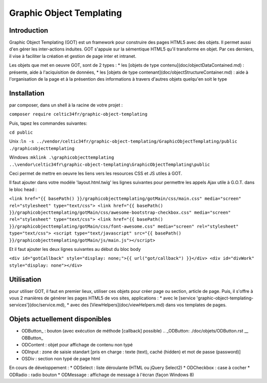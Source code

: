 
Graphic Object Templating
=========================

Introduction
------------
Graphic Object Templating (GOT) est un framework pour construire des pages HTML5 avec des objets. Il permet aussi d'en gérer les inter-actions induites.
GOT s'appuie sur la sémentique HTML5 qu'il transforme en objet. Par ces derniers, il vise à faciliter la création et gestion de page inter et intranet.

Les objets que met en oeuvre GOT, sont de 2 types :
* les [objets de type contenu](doc/objectDataContained.md) : présente, aide à l'aciquisition de données,
* les [objets de type contenant](doc/objectStructureContainer.md) : aide à l'organisation de la page et à la présention des informations à travers d'autres objets quelqu'en soit le type

Installation
------------
par composer, dans un shell à la racine de votre projet :

``composer require celtic34fr/graphic-object-templating``
    
Puis, tapez les commandes suivantes:

``cd public``

Unix    :``ln -s ../vendor/celtic34fr/graphic-object-templating/GraphicObjectTemplating/public ./graphicobjecttemplating``

Windows :``mklink .\graphicobjecttemplating ..\vendor\celtic34fr\graphic-object-templating\GraphicObjectTemplating\public``

Ceci permet de mettre en oeuvre les liens vers les resources CSS et JS utiles à GOT.

Il faut ajouter dans votre modèle 'layout.html.twig' les lignes suivantes pour permettre les appels Ajax utile à G.O.T. dans le bloc head :

``<link href="{{ basePath() }}/graphicobjecttemplating/gotMain/css/main.css" media="screen" rel="stylesheet" type="text/css">
<link href="{{ basePath() }}/graphicobjecttemplating/gotMain/css/awesome-bootstrap-checkbox.css" media="screen" rel="stylesheet" type="text/css">
<link href="{{ basePath() }}/graphicobjecttemplating/gotMain/css/font-awesome.css" media="screen" rel="stylesheet" type="text/css">
<script type="text/javascript" src="{{ basePath() }}/graphicobjecttemplating/gotMain/js/main.js"></script>``

Et il faut ajouter les deux lignes suivantes au début du bloc body

``<div id="gotCallback" style="display: none;">{{ url("got/callback") }}</div>
<div id="divWork" style="display: none"></div>``


Utilisation
-----------
pour utiliser GOT, il faut en premier lieux, utiliser ces objets pour créer page ou section, article de page.
Puis, il s'offre à vous 2 manières de générer les pages HTML5 de vos sites, applications :
* avec le [service 'graphic-object-templating-services'](doc/service.md),
* avec des [ViewHelpers](doc/viewHelpers.md) dans vos templates de pages.

Objets actuellement disponibles
-------------------------------
* ODButton_   : bouton (avec exécution de méthode [callback] possible) .. _ODButton: ./doc/objets/ODButton.rst __ OBButton_
* ODContent   : objet pour affichage de contenu non typé 
* ODInput     : zone de saisie standart [pris en charge : texte (text), caché (hidden) et mot de passe (password)] 
* OSDiv       : section non typé de page html 

En cours de développement : 
* ODSelect    : liste déroulante (HTML ou jQuery Select2) 
* ODCheckbox  : case à cocher 
* ODRadio     : radio bouton 
* ODMessage   : affichage de message à l'écran (façon Windows 8)

